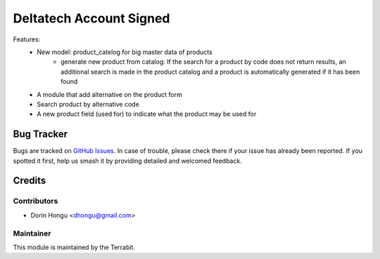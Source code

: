 ==========================
Deltatech Account Signed
==========================
.. image:: https://img.shields.io/badge/license-LGPL--3-blue.png
   :target: http://www.gnu.org/licenses/lgpl-3.0-standalone.html
   :alt: License: LGPL-3


Features:
 * New model: product_catelog for big master data of products
    - generate new product from catalog: If the search for a product by code does not return results, an additional search is made in the product catalog and a product is automatically generated if it has been found
 * A module that add alternative on the product form
 * Search product by alternative code
 * A new product field (used for) to indicate what the product may be used for


Bug Tracker
===========

Bugs are tracked on `GitHub Issues
<https://github.com/dhongu/deltatech/issues>`_. In case of trouble, please
check there if your issue has already been reported. If you spotted it first,
help us smash it by providing detailed and welcomed feedback.

Credits
=======


Contributors
------------

* Dorin Hongu <dhongu@gmail.com>


Maintainer
----------

.. image:: https://apps.odoo.com/apps/modules/12.0/deltatech/logo-terrabit.png
   :alt: Terrabit
   :target: https://terrabit.ro

This module is maintained by the Terrabit.

 
